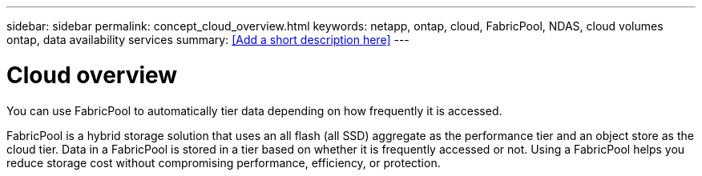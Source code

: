 ---
sidebar: sidebar
permalink: concept_cloud_overview.html
keywords: netapp, ontap, cloud, FabricPool, NDAS, cloud volumes ontap, data availability services
summary: <<Add a short description here>>
---

= Cloud overview
:toc: macro
:toclevels: 1
:hardbreaks:
:nofooter:
:icons: font
:linkattrs:
:imagesdir: ./media/

[.lead]
You can use FabricPool to automatically tier data depending on how frequently it is accessed. 

FabricPool is a hybrid storage solution that uses an all flash (all SSD) aggregate as the performance tier and an object store as the cloud tier. Data in a FabricPool is stored in a tier based on whether it is frequently accessed or not. Using a FabricPool helps you reduce storage cost without compromising performance, efficiency, or protection.
